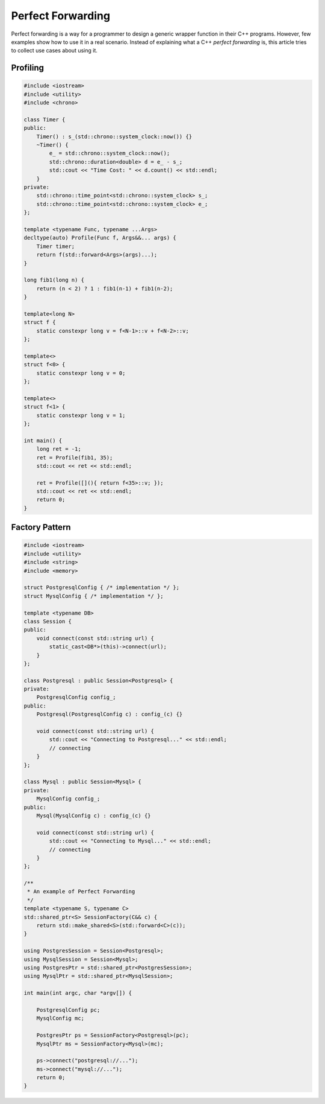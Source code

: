 ==================
Perfect Forwarding
==================

Perfect forwarding is a way for a programmer to design a generic wrapper
function in their C++ programs. However, few examples show how to use it in a
real scenario. Instead of explaining what a C++ `perfect forwarding` is, this
article tries to collect use cases about using it.

Profiling
---------

.. code-block:: cpp

    #include <iostream>
    #include <utility>
    #include <chrono>

    class Timer {
    public:
        Timer() : s_(std::chrono::system_clock::now()) {}
        ~Timer() {
            e_ = std::chrono::system_clock::now();
            std::chrono::duration<double> d = e_ - s_;
            std::cout << "Time Cost: " << d.count() << std::endl;
        }
    private:
        std::chrono::time_point<std::chrono::system_clock> s_;
        std::chrono::time_point<std::chrono::system_clock> e_;
    };

    template <typename Func, typename ...Args>
    decltype(auto) Profile(Func f, Args&&... args) {
        Timer timer;
        return f(std::forward<Args>(args)...);
    }

    long fib1(long n) {
        return (n < 2) ? 1 : fib1(n-1) + fib1(n-2);
    }

    template<long N>
    struct f {
        static constexpr long v = f<N-1>::v + f<N-2>::v;
    };

    template<>
    struct f<0> {
        static constexpr long v = 0;
    };

    template<>
    struct f<1> {
        static constexpr long v = 1;
    };

    int main() {
        long ret = -1;
        ret = Profile(fib1, 35);
        std::cout << ret << std::endl;

        ret = Profile([](){ return f<35>::v; });
        std::cout << ret << std::endl;
        return 0;
    }

Factory Pattern
---------------

.. code-block:: cpp

    #include <iostream>
    #include <utility>
    #include <string>
    #include <memory>

    struct PostgresqlConfig { /* implementation */ };
    struct MysqlConfig { /* implementation */ };

    template <typename DB>
    class Session {
    public:
        void connect(const std::string url) {
            static_cast<DB*>(this)->connect(url);
        }
    };

    class Postgresql : public Session<Postgresql> {
    private:
        PostgresqlConfig config_;
    public:
        Postgresql(PostgresqlConfig c) : config_(c) {}

        void connect(const std::string url) {
            std::cout << "Connecting to Postgresql..." << std::endl;
            // connecting
        }
    };

    class Mysql : public Session<Mysql> {
    private:
        MysqlConfig config_;
    public:
        Mysql(MysqlConfig c) : config_(c) {}

        void connect(const std::string url) {
            std::cout << "Connecting to Mysql..." << std::endl;
            // connecting
        }
    };

    /**
     * An example of Perfect Forwarding
     */
    template <typename S, typename C>
    std::shared_ptr<S> SessionFactory(C&& c) {
        return std::make_shared<S>(std::forward<C>(c));
    }

    using PostgresSession = Session<Postgresql>;
    using MysqlSession = Session<Mysql>;
    using PostgresPtr = std::shared_ptr<PostgresSession>;
    using MysqlPtr = std::shared_ptr<MysqlSession>;

    int main(int argc, char *argv[]) {

        PostgresqlConfig pc;
        MysqlConfig mc;

        PostgresPtr ps = SessionFactory<Postgresql>(pc);
        MysqlPtr ms = SessionFactory<Mysql>(mc);

        ps->connect("postgresql://...");
        ms->connect("mysql://...");
        return 0;
    }
